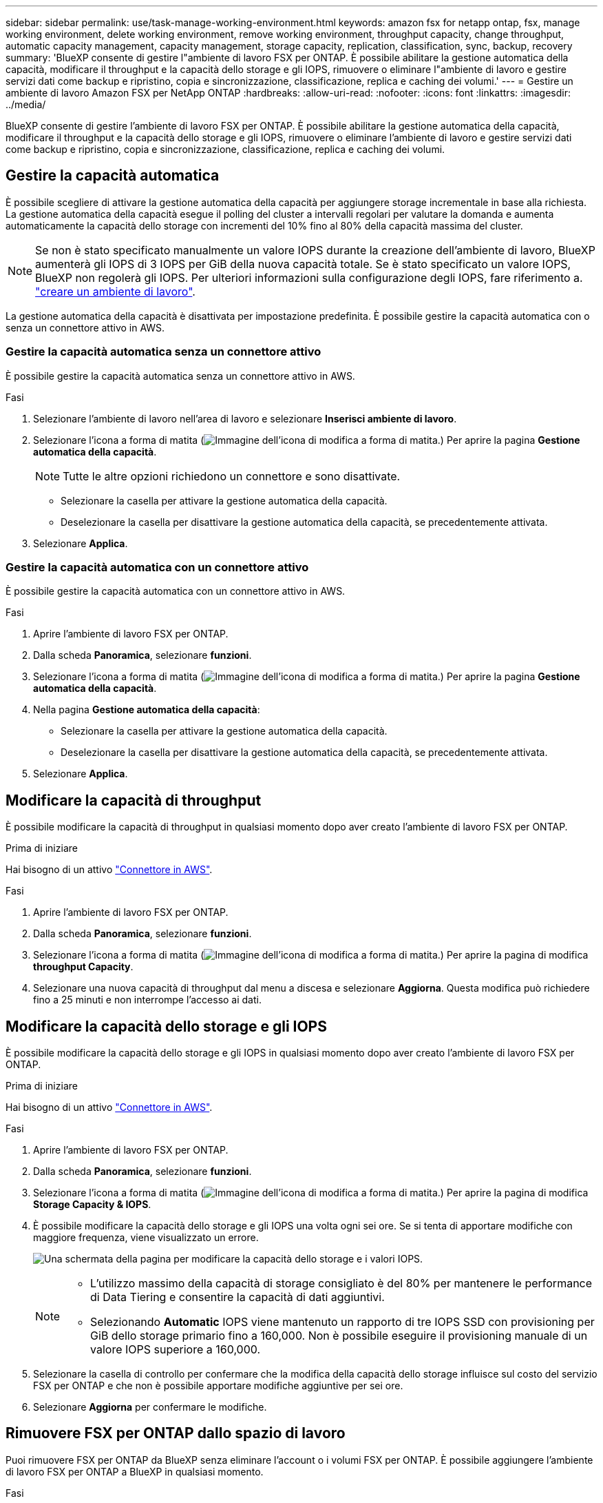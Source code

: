 ---
sidebar: sidebar 
permalink: use/task-manage-working-environment.html 
keywords: amazon fsx for netapp ontap, fsx, manage working environment, delete working environment, remove working environment, throughput capacity, change throughput, automatic capacity management, capacity management, storage capacity, replication, classification, sync, backup, recovery 
summary: 'BlueXP consente di gestire l"ambiente di lavoro FSX per ONTAP. È possibile abilitare la gestione automatica della capacità, modificare il throughput e la capacità dello storage e gli IOPS, rimuovere o eliminare l"ambiente di lavoro e gestire servizi dati come backup e ripristino, copia e sincronizzazione, classificazione, replica e caching dei volumi.' 
---
= Gestire un ambiente di lavoro Amazon FSX per NetApp ONTAP
:hardbreaks:
:allow-uri-read: 
:nofooter: 
:icons: font
:linkattrs: 
:imagesdir: ../media/


[role="lead"]
BlueXP consente di gestire l'ambiente di lavoro FSX per ONTAP. È possibile abilitare la gestione automatica della capacità, modificare il throughput e la capacità dello storage e gli IOPS, rimuovere o eliminare l'ambiente di lavoro e gestire servizi dati come backup e ripristino, copia e sincronizzazione, classificazione, replica e caching dei volumi.



== Gestire la capacità automatica

È possibile scegliere di attivare la gestione automatica della capacità per aggiungere storage incrementale in base alla richiesta. La gestione automatica della capacità esegue il polling del cluster a intervalli regolari per valutare la domanda e aumenta automaticamente la capacità dello storage con incrementi del 10% fino al 80% della capacità massima del cluster.


NOTE: Se non è stato specificato manualmente un valore IOPS durante la creazione dell'ambiente di lavoro, BlueXP aumenterà gli IOPS di 3 IOPS per GiB della nuova capacità totale. Se è stato specificato un valore IOPS, BlueXP non regolerà gli IOPS. Per ulteriori informazioni sulla configurazione degli IOPS, fare riferimento a. link:task-creating-fsx-working-environment.html#create-an-amazon-fsx-for-ontap-working-environment["creare un ambiente di lavoro"].

La gestione automatica della capacità è disattivata per impostazione predefinita. È possibile gestire la capacità automatica con o senza un connettore attivo in AWS.



=== Gestire la capacità automatica senza un connettore attivo

È possibile gestire la capacità automatica senza un connettore attivo in AWS.

.Fasi
. Selezionare l'ambiente di lavoro nell'area di lavoro e selezionare *Inserisci ambiente di lavoro*.
. Selezionare l'icona a forma di matita (image:icon-pencil.png["Immagine dell'icona di modifica a forma di matita."]) Per aprire la pagina *Gestione automatica della capacità*.
+

NOTE: Tutte le altre opzioni richiedono un connettore e sono disattivate.

+
** Selezionare la casella per attivare la gestione automatica della capacità.
** Deselezionare la casella per disattivare la gestione automatica della capacità, se precedentemente attivata.


. Selezionare *Applica*.




=== Gestire la capacità automatica con un connettore attivo

È possibile gestire la capacità automatica con un connettore attivo in AWS.

.Fasi
. Aprire l'ambiente di lavoro FSX per ONTAP.
. Dalla scheda *Panoramica*, selezionare *funzioni*.
. Selezionare l'icona a forma di matita (image:icon-pencil.png["Immagine dell'icona di modifica a forma di matita."]) Per aprire la pagina *Gestione automatica della capacità*.
. Nella pagina *Gestione automatica della capacità*:
+
** Selezionare la casella per attivare la gestione automatica della capacità.
** Deselezionare la casella per disattivare la gestione automatica della capacità, se precedentemente attivata.


. Selezionare *Applica*.




== Modificare la capacità di throughput

È possibile modificare la capacità di throughput in qualsiasi momento dopo aver creato l'ambiente di lavoro FSX per ONTAP.

.Prima di iniziare
Hai bisogno di un attivo https://docs.netapp.com/us-en/bluexp-setup-admin/task-quick-start-connector-aws.html["Connettore in AWS"^].

.Fasi
. Aprire l'ambiente di lavoro FSX per ONTAP.
. Dalla scheda *Panoramica*, selezionare *funzioni*.
. Selezionare l'icona a forma di matita (image:icon-pencil.png["Immagine dell'icona di modifica a forma di matita."]) Per aprire la pagina di modifica *throughput Capacity*.
. Selezionare una nuova capacità di throughput dal menu a discesa e selezionare *Aggiorna*. Questa modifica può richiedere fino a 25 minuti e non interrompe l'accesso ai dati.




== Modificare la capacità dello storage e gli IOPS

È possibile modificare la capacità dello storage e gli IOPS in qualsiasi momento dopo aver creato l'ambiente di lavoro FSX per ONTAP.

.Prima di iniziare
Hai bisogno di un attivo https://docs.netapp.com/us-en/bluexp-setup-admin/task-quick-start-connector-aws.html["Connettore in AWS"^].

.Fasi
. Aprire l'ambiente di lavoro FSX per ONTAP.
. Dalla scheda *Panoramica*, selezionare *funzioni*.
. Selezionare l'icona a forma di matita (image:icon-pencil.png["Immagine dell'icona di modifica a forma di matita."]) Per aprire la pagina di modifica *Storage Capacity & IOPS*.
. È possibile modificare la capacità dello storage e gli IOPS una volta ogni sei ore. Se si tenta di apportare modifiche con maggiore frequenza, viene visualizzato un errore.
+
image:screenshot-configure-iops.png["Una schermata della pagina per modificare la capacità dello storage e i valori IOPS."]

+
[NOTE]
====
** L'utilizzo massimo della capacità di storage consigliato è del 80% per mantenere le performance di Data Tiering e consentire la capacità di dati aggiuntivi.
** Selezionando *Automatic* IOPS viene mantenuto un rapporto di tre IOPS SSD con provisioning per GiB dello storage primario fino a 160,000. Non è possibile eseguire il provisioning manuale di un valore IOPS superiore a 160,000.


====
. Selezionare la casella di controllo per confermare che la modifica della capacità dello storage influisce sul costo del servizio FSX per ONTAP e che non è possibile apportare modifiche aggiuntive per sei ore.
. Selezionare *Aggiorna* per confermare le modifiche.




== Rimuovere FSX per ONTAP dallo spazio di lavoro

Puoi rimuovere FSX per ONTAP da BlueXP senza eliminare l'account o i volumi FSX per ONTAP. È possibile aggiungere l'ambiente di lavoro FSX per ONTAP a BlueXP in qualsiasi momento.

.Fasi
. Aprire l'ambiente di lavoro. Se non si dispone di un connettore in AWS, viene visualizzata la schermata di richiesta. È possibile ignorarlo e procedere con la rimozione dell'ambiente di lavoro.
. Nella parte superiore destra della pagina, selezionare il menu delle azioni e scegliere *Rimuovi dall'area di lavoro*.
+
image:screenshot_fsx_working_environment_remove.png["Schermata dell'opzione di rimozione di FSX per ONTAP dall'interfaccia BlueXP."]

. Selezionare *Rimuovi* per rimuovere FSX per ONTAP da BlueXP.




== Eliminare l'ambiente di lavoro FSX per ONTAP

È possibile eliminare FSX per ONTAP da BlueXP.


WARNING: Questa azione eliminerà tutte le risorse associate all'ambiente di lavoro. Questa azione non può essere annullata.

.Prima di iniziare
Prima di eliminare l'ambiente di lavoro, è necessario:

* Interrompere tutte le relazioni di replica con questo ambiente di lavoro.
* link:task-manage-fsx-volumes.html#delete-volumes["Eliminare tutti i volumi"] associato al file system. Per rimuovere o eliminare i volumi, è necessario un connettore attivo in AWS.
+

NOTE: I volumi guasti devono essere cancellati utilizzando AWS Management Console o CLI.



.Fasi
. Aprire l'ambiente di lavoro. Se non si dispone di un connettore in AWS, viene visualizzata la schermata di richiesta. È possibile ignorarlo e procedere con l'eliminazione dell'ambiente di lavoro.
. Nella parte superiore destra della pagina, selezionare il menu delle azioni e scegliere *Elimina*.
+
image:screenshot_fsx_working_environment_delete.png["Schermata dell'opzione di eliminazione di FSX per ONTAP dall'interfaccia BlueXP."]

. Inserire il nome dell'ambiente di lavoro e selezionare *Delete* (Elimina).




== Gestire i servizi dati

Puoi gestire servizi dati aggiuntivi dall'ambiente di lavoro Amazon FSX per NetApp ONTAP.

image:data-services.png["Una schermata della scheda servizi dati sull'ambiente di lavoro"]

Per ulteriori informazioni sulla configurazione dei servizi dati, fare riferimento a:

* link:https://docs.netapp.com/us-en/bluexp-replication/task-replicating-data.html["Backup e ripristino BlueXP"^] Fornisce una protezione dei dati efficiente, sicura e conveniente per i dati NetApp ONTAP, Kubernetes volumi persistenti, database e macchine virtuali, sia on-premise che nel cloud.
* link:https://docs.netapp.com/us-en/bluexp-copy-sync/task-creating-relationships.html["Copia e sincronizzazione BlueXP"^] È un servizio di replica e sincronizzazione cloud per il trasferimento dei dati NAS tra archivi a oggetti on-premise e cloud.
* link:https://docs.netapp.com/us-en/bluexp-classification/index.html["Classificazione BlueXP"^] consente di eseguire la scansione e classificare i dati nel multicloud ibrido della tua organizzazione.
* link:https://docs.netapp.com/us-en/bluexp-replication/index.html["Replicare i dati"^] Tra sistemi storage ONTAP per supportare backup e disaster recovery nel cloud o tra cloud.
* link:https://docs.netapp.com/us-en/bluexp-volume-caching/index.html["Caching dei volumi"^] fornisce un volume persistente e scrivibile in un luogo remoto. È possibile utilizzare il caching dei volumi BlueXP per accelerare l'accesso ai dati o per trasferire il traffico dai volumi ad accesso elevato.

